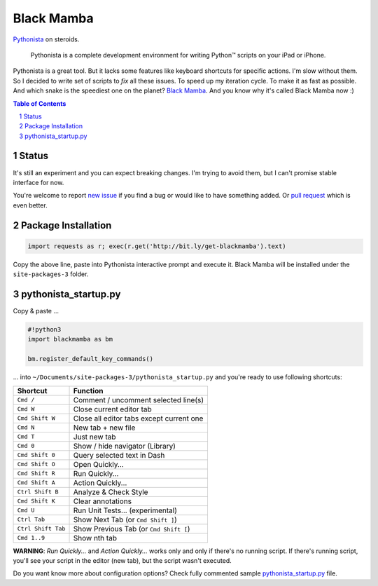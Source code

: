 ===========
Black Mamba
===========

`Pythonista <http://omz-software.com/pythonista/>`_ on steroids.

    Pythonista is a complete development environment for writing Python™
    scripts on your iPad or iPhone.

Pythonista is a great tool. But it lacks some features like keyboard shortcuts
for specific actions. I'm slow without them. So I decided to write set of
scripts to *fix* all these issues. To speed up my iteration cycle. To make
it as fast as possible. And which snake is the speediest one on the planet?
`Black Mamba <https://en.wikipedia.org/wiki/Black_mamba>`_. And you know
why it's called Black Mamba now :)

.. contents:: Table of Contents

.. section-numbering::


Status
======

It's still an experiment and you can expect breaking changes. I'm trying
to avoid them, but I can't promise stable interface for now.

You're welcome to report `new issue <https://github.com/zrzka/blackmamba/issues/new>`_
if you find a bug or would like to have something added. Or `pull request
<https://github.com/zrzka/blackmamba/pulls>`_ which is even better.


Package Installation
====================

.. code-block:: python

    import requests as r; exec(r.get('http://bit.ly/get-blackmamba').text)

Copy the above line, paste into Pythonista interactive prompt and execute it.
Black Mamba will be installed under the ``site-packages-3`` folder.


pythonista_startup.py
=====================

Copy & paste ...

.. code-block:: python

    #!python3
    import blackmamba as bm
    
    bm.register_default_key_commands()    

... into ``~/Documents/site-packages-3/pythonista_startup.py`` and you're
ready to use following shortcuts:

==================  ========================================
Shortcut            Function
==================  ========================================
``Cmd /``           Comment / uncomment selected line(s)
``Cmd W``           Close current editor tab
``Cmd Shift W``     Close all editor tabs except current one
``Cmd N``           New tab + new file
``Cmd T``           Just new tab
``Cmd 0``           Show / hide navigator (Library)
``Cmd Shift 0``     Query selected text in Dash
``Cmd Shift O``     Open Quickly...
``Cmd Shift R``     Run Quickly...
``Cmd Shift A``     Action Quickly...
``Ctrl Shift B``    Analyze & Check Style
``Cmd Shift K``     Clear annotations
``Cmd U``           Run Unit Tests... (experimental)
``Ctrl Tab``        Show Next Tab (or ``Cmd Shift ]``)
``Ctrl Shift Tab``  Show Previous Tab (or ``Cmd Shift [``)
``Cmd 1..9``        Show nth tab
==================  ========================================

**WARNING**: *Run Quickly...* and *Action Quickly...* works only and only
if there's no running script. If there's running script, you'll see
your script in the editor (new tab), but the script wasn't executed.


Do you want know more about configuration options? Check fully commented sample
`pythonista_startup.py <https://github.com/zrzka/blackmamba/blob/master/pythonista_startup.py>`_
file.

